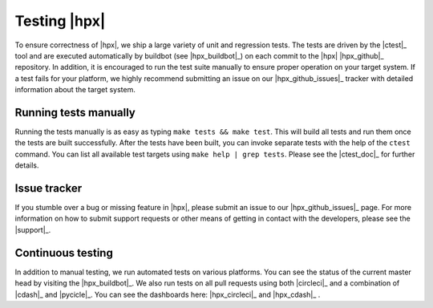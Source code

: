 ..
   Copyright (C)      2013 Thomas Heller

   Distributed under the Boost Software License, Version 1.0. (See accompanying
   file LICENSE_1_0.txt or copy at http://www.boost.org/LICENSE_1_0.txt)

=============
Testing |hpx|
=============

To ensure correctness of |hpx|, we ship a large variety of unit and regression
tests. The tests are driven by the |ctest|_ tool and are executed automatically
by buildbot (see |hpx_buildbot|_) on each commit to the |hpx| |hpx_github|_
repository. In addition, it is encouraged to run the test suite manually to
ensure proper operation on your target system. If a test fails for your
platform, we highly recommend submitting an issue on our |hpx_github_issues|_
tracker with detailed information about the target system.

Running tests manually
======================

Running the tests manually is as easy as typing ``make tests && make test``.
This will build all tests and run them once the tests are built successfully.
After the tests have been built, you can invoke separate tests with the help of
the ``ctest`` command. You can list all available test targets using ``make help
| grep tests``. Please see the |ctest_doc|_ for further details.

Issue tracker
=============

If you stumble over a bug or missing feature in |hpx|, please
submit an issue to our |hpx_github_issues|_ page. For more information on how to
submit support requests or other means of getting in contact with the developers,
please see the |support|_.

Continuous testing
==================

In addition to manual testing, we run automated tests on various platforms. You
can see the status of the current master head by visiting the
|hpx_buildbot|_. We also run tests on all pull requests using both
|circleci|_ and a combination of |cdash|_ and |pycicle|_. You can see the
dashboards here: |hpx_circleci|_ and |hpx_cdash|_ .
